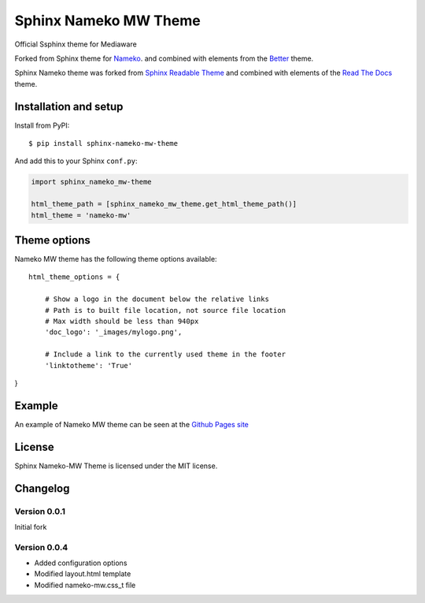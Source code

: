 ======================
Sphinx Nameko MW Theme
======================

Official Ssphinx theme for Mediaware

Forked from Sphinx theme for `Nameko <https://github.com/onefinestay/nameko>`_.
and combined with elements from the `Better <https://github.com/irskep/sphinx-better-theme>`_
theme.

Sphinx Nameko theme was forked from `Sphinx Readable Theme <https://github.com/ignacysokolowski/sphinx-readable-theme>`_
and combined with elements of the `Read The Docs <https://github.com/snide/sphinx_rtd_theme>`_ theme.


Installation and setup
======================


Install from PyPI::

    $ pip install sphinx-nameko-mw-theme

And add this to your Sphinx ``conf.py``:

.. code-block:: python

    import sphinx_nameko_mw-theme

    html_theme_path = [sphinx_nameko_mw_theme.get_html_theme_path()]
    html_theme = 'nameko-mw'

Theme options
==============

Nameko MW theme has the following theme options available::

    html_theme_options = {

        # Show a logo in the document below the relative links
        # Path is to built file location, not source file location
        # Max width should be less than 940px
        'doc_logo': '_images/mylogo.png',

        # Include a link to the currently used theme in the footer
        'linktotheme': 'True'

}

Example
========

An example of Nameko MW theme can be seen at the `Github Pages site <https://penseleit.github.io/sphinx-nameko-mw-theme/>`_

License
=======

Sphinx Nameko-MW Theme is licensed under the MIT license.


Changelog
=========

Version 0.0.1
-------------

Initial fork

Version 0.0.4
-------------
- Added configuration options
- Modified layout.html template
- Modified nameko-mw.css_t file
